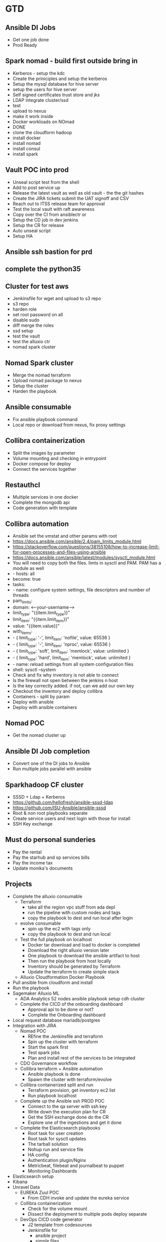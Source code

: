 * GTD
** Ansible DI Jobs
- Get one job done
- Prod Ready
** Spark nomad - build first outside bring in
- Kerberos - setup the kdc
- Create the priniciples and setup the kerberos
- Setup the mysql database for hive server
- setup the users for hive server
- Self signed certificates trust store and jks
- LDAP integrate cluster/ssd
- test
- upload to nexus
- make it work inside
- Docker workloads on NOmad
- DONE
- clone the cloudform hadoop
- install docker
- install nomad
- install consul
- install spark
** Vault POC into prod
- Unseal script test from the shell
- Add to post service up
- Release the latest vault as well as old vault - the the git hashes
- Create the JIRA tickets submit the UAT signoff and CSV
- Reach out to ITSS release team for approval
- Test the local vault with raft awareness
- Copy over the CI from ansiblectr or 
- Setup the CD job in dev jenkins
- Setup the CR for release
- Auto unseal script
- Setup HA
** Ansible ssh bastion for prd
** complete the python35 
** Cluster for test aws
- Jenkinsfile for wget and upload to s3 repo
- s3 repo
- harden role
- set root password on all
- disable sudo
- diff merge the roles
- ssd setup
- test the vault
- test the alluxio ctr
- nomad spark cluster
** Nomad Spark cluster
- Merge the nomad terraform
- Upload nomad package to nexus
- Setup the cluster
- Harden the playbook
** Ansible consumable
- Fix ansible playbook command
- Local repo or download from nexus, fix proxy settings
** Collibra containerization
- Split the images by parameter
- Volume mounting and checking in entrypoint
- Docker compose for deploy
- Connect the services together
** Restauthcl
- Multiple services in one docker
- Complete the mongodb api
- Code generation with template
** Collibra automation
- Ansible set the vmstat and other params with root
- https://docs.ansible.com/ansible/2.4/pam_limits_module.html
- https://stackoverflow.com/questions/38155108/how-to-increase-limit-for-open-processes-and-files-using-ansible
- https://docs.ansible.com/ansible/latest/modules/sysctl_module.html
- You will need to copy both the files. limts in sysctl and PAM. PAM has a module as well
- - hosts: all
-   become: true
-   tasks:
-     - name: configure system settings, file descriptors and number of threads
-       pam_limits:
-         domain: <--your-username-->
-         limit_type: "{{item.limit_type}}"
-         limit_item: "{{item.limit_item}}"
-         value: "{{item.value}}"
-       with_items:
-         - { limit_type: '-', limit_item: 'nofile', value: 65536 }
-         - { limit_type: '-', limit_item: 'nproc', value: 65536 }
-         - { limit_type: 'soft', limit_item: 'memlock', value: unlimited }
-         - { limit_type: 'hard', limit_item: 'memlock', value: unlimited }
-     - name: reload settings from all system configuration files
- shell: sysctl --system
- Check and fix why inventory is not able to connect
- Is the firewall not open between the jenkins n host
- Is the key correctly added. if not, can we add our own key
- Checkout the inventory and deploy collibra
- Containers - split by param
- Deploy with ansible
- Deploy with ansible containers
** Nomad POC
- Get the nomad cluster up
** Ansible DI Job completion
- Convert one of the DI jobs to Ansible
- Run multiple jobs parallel with ansible
** Sparkhadoop CF cluster
- SSSD + Ldap + Kerberos
- https://github.com/hellofresh/ansible-sssd-ldap
- https://github.com/ISU-Ansible/ansible-sssd
- Root & non root playbooks separate
- Create service users and next login with those for install
- SSH Key exchange
** Must do personal sunderies
- Pay the rental
- Pay the starhub and sp services bills
- Pay the income tax
- Update monika's documents
** Projects
- Complete the alluxio consumable
  - Terraform
    - take all the region vpc stuff from ada  depl
    - run the pipeline with custom nodes and tags
    - copy the playbook to dest and run local after login
  - evolve consumable
    - spin up the ec2 with tags only
    - copy the playbook to dest and run local
  - Test the full playbook on localhost
    - Docker tar download and load to docker is completed
    - Download the right alluxio version later
    - One playbook to download the ansible artifact to host
    - Then run the playbook from host locally
    - Inventory should be generated by Terraform
    - Update the terraform to create simple stack
  - Alluxio Cloudformation Docker Playbook
- Pull ansible from cloudform and install
- Run the playbook
- Sagemaker Alluxio ML
  - ADA Analytics 52 nodes ansible playbook setup cdh cluster
  - Complete the CICD of the onboarding dashboard
    - Approval api to be done or not?
    - Complete the Onboarding dashboard
- Local request database mariadb/postgres
- Integration with JIRA
  - Nomad POC
    - REfine the Jenkinsfile and terraform
    - Spin up the cluster with terraform
    - Start the spark first
    - Test spark jobs
    - Plan and install rest of the services to be integrated
  - CDO Governance workflow
  - Collibra terraform + Ansible automation
    - Ansible playbook is done
    - Spawn the cluster with terraform/evolve
  - Collibra containerized split and run
    - Terraform provision, get inventory ec2 list
    - Run playbook localhost
  - Complete up the Ansible ssh PROD POC
    - Connect to the qa server with ssh key
    - Write down the execution plan for CR
    - Get the SSH exchange done do the CR
    - Explore one of the ingestions and get it done
  - Complete the Elasticsearch playbooks
    - Root task for user creation
    - Root task for sysctl updates
    - The tarball solution
    - Nohup run and service file
    - HA config
    - Authentication plugin/Nginx
    - Metricbeat, filebeat and journalbeat to puppet
    - Monitoring Dashboards
- Elasticsearch setup
- Kibana
- Unravel Data
  - EUREKA Zuul POC
    - From CDH invoke and update the eureka service
  - Collibra containerization
    - Check for the volume mount
    - Dissect the deployment to multiple pods deploy separate
  - DevOps CICD code generator
    - J2 template from codesources
    - Jenkinsfile for
      - ansible project
      - simple files
      - python
      - nodejs
      - maven
    - select project name, app code, repos
  - Tableau Server CR for deploy of odbc and setting up dashboards
    - Draft the CR for tableau
    - PROD openshift pipeline to deploy all from Nexus
    - Draft down the firewall stuff
  - Complete the Ansible SSH file upload POC
  - Complete the cdhhadoopclluster
  - Complete the sparkhadoopinstall
  - Complete the ADAC Gateway
    - Get the S3 buckets
    - Finalize the roles and create roles for Internal access
    - Finalize and create roles for vendor access
    - Complete the testing
  - Complete the single node cloudfspark
  - Trifacta POC
    - Finalize and update about the POC success
  - Urgent burning Toolchain pocs
    - Nomad on Spark
    - Openshift Kubernetes
    - Ldap
    - Kafka
    - Glusterfs,, NAS,, NFS,, SAN,, storages,, NAT,
    - wireshark
  - Complete the Elasticsearch playbooks
    - Root task for user creation
    - Root task for sysctl updates
    - The tarball solution
    - Nohup run and service file
    - HA config
    - Authentication plugin/Nginx
  - LDAP and Kerberos setup and completion for cdh
  - Complete the Tableau server automation and learning
    - Set up for the drivers list and get signoff
    - Licenses for users
    - Automation playbook for Tableau installation
  - Spring boot DevOps dashboard
  - Spark Jobs for Metric Collections
  - Business Dashboard project completion
  - Openshift Profile should be used
  - Should docker save as tarball upload to nexus
  - should tarball deployment to nexus
  - In release should download tarball and docker load
  - should untar deployment and run processing from params
  - To check for one of the clusters to deploy to QA first
  - Create CR for deploment get signoffs
